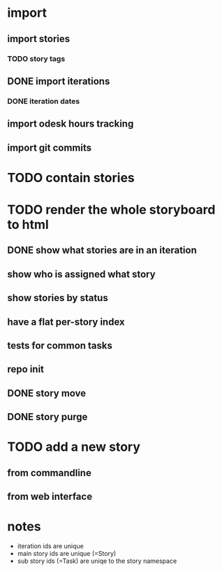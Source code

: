 * import
** import stories
*** TODO story tags
** DONE import iterations
*** DONE iteration dates
** import odesk hours tracking
** import git commits
* TODO contain stories
* TODO render the whole storyboard to html
** DONE show what stories are in an iteration
** show who is assigned what story
** show stories by status
** have a flat per-story index
** tests for common tasks
** repo init
** DONE story move
** DONE story purge
* TODO add a new story
** from commandline
** from web interface
* notes
- iteration ids are unique
- main story ids are unique (=Story)
- sub story ids (=Task) are uniqe to the story namespace 

